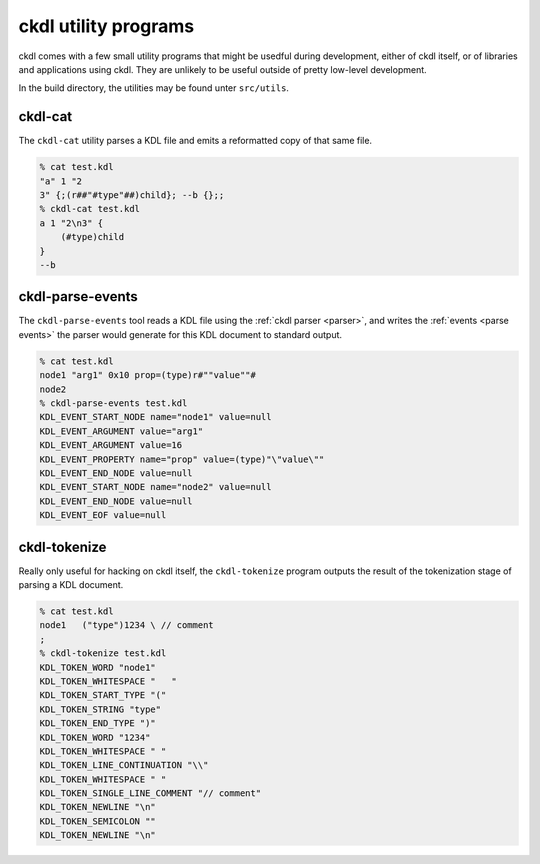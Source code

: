 =====================
ckdl utility programs
=====================

ckdl comes with a few small utility programs that might be usedful during development, either of
ckdl itself, or of libraries and applications using ckdl. They are unlikely to be useful outside
of pretty low-level development.

In the build directory, the utilities may be found unter ``src/utils``.

ckdl-cat
--------

The ``ckdl-cat`` utility parses a KDL file and emits a reformatted copy of that same file.

.. code-block:: shell-session

    % cat test.kdl
    "a" 1 "2
    3" {;(r##"#type"##)child}; --b {};;
    % ckdl-cat test.kdl
    a 1 "2\n3" {
        (#type)child
    }
    --b


.. _ckdl-parse-events:

ckdl-parse-events
-----------------

The ``ckdl-parse-events`` tool reads a KDL file using the :ref:`ckdl parser <parser>`, and writes the
:ref:`events <parse events>` the parser would generate for this KDL document to standard output.

.. code-block:: shell-session

    % cat test.kdl
    node1 "arg1" 0x10 prop=(type)r#""value""#
    node2
    % ckdl-parse-events test.kdl
    KDL_EVENT_START_NODE name="node1" value=null
    KDL_EVENT_ARGUMENT value="arg1"
    KDL_EVENT_ARGUMENT value=16
    KDL_EVENT_PROPERTY name="prop" value=(type)"\"value\""
    KDL_EVENT_END_NODE value=null
    KDL_EVENT_START_NODE name="node2" value=null
    KDL_EVENT_END_NODE value=null
    KDL_EVENT_EOF value=null


ckdl-tokenize
-------------

Really only useful for hacking on ckdl itself, the ``ckdl-tokenize`` program outputs the result of
the tokenization stage of parsing a KDL document.

.. code-block:: shell-session

    % cat test.kdl
    node1   ("type")1234 \ // comment
    ;
    % ckdl-tokenize test.kdl
    KDL_TOKEN_WORD "node1"
    KDL_TOKEN_WHITESPACE "   "
    KDL_TOKEN_START_TYPE "("
    KDL_TOKEN_STRING "type"
    KDL_TOKEN_END_TYPE ")"
    KDL_TOKEN_WORD "1234"
    KDL_TOKEN_WHITESPACE " "
    KDL_TOKEN_LINE_CONTINUATION "\\"
    KDL_TOKEN_WHITESPACE " "
    KDL_TOKEN_SINGLE_LINE_COMMENT "// comment"
    KDL_TOKEN_NEWLINE "\n"
    KDL_TOKEN_SEMICOLON ""
    KDL_TOKEN_NEWLINE "\n"


